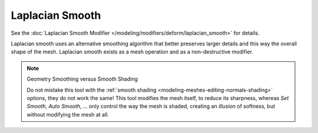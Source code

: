 .. _bpy.ops.mesh.vertices_smooth_laplacian:

****************
Laplacian Smooth
****************

.. reference::

   :Mode:      Edit Mode
   :Menu:      :menuselection:`Context Menu --> Laplacian Smooth`

See the :doc:`Laplacian Smooth Modifier </modeling/modifiers/deform/laplacian_smooth>` for details.

Laplacian smooth uses an alternative smoothing algorithm that better preserves larger details and
this way the overall shape of the mesh. Laplacian smooth exists as a mesh operation and
as a non-destructive modifier.

.. note:: Geometry Smoothing versus Smooth Shading

   Do not mistake this tool with the :ref:`smooth shading <modeling-meshes-editing-normals-shading>` options,
   they do not work the same! This tool modifies the mesh itself, to reduce its sharpness,
   whereas *Set Smooth*, *Auto Smooth*, ... only control the way the mesh is shaded,
   creating an *illusion* of softness, but without modifying the mesh at all.
